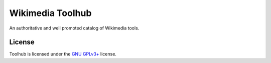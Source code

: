 =================
Wikimedia Toolhub
=================

An authoritative and well promoted catalog of Wikimedia tools.

License
=======
Toolhub is licensed under the `GNU GPLv3+`_ license.

.. _GNU GPLv3+: https://www.gnu.org/copyleft/gpl.html
